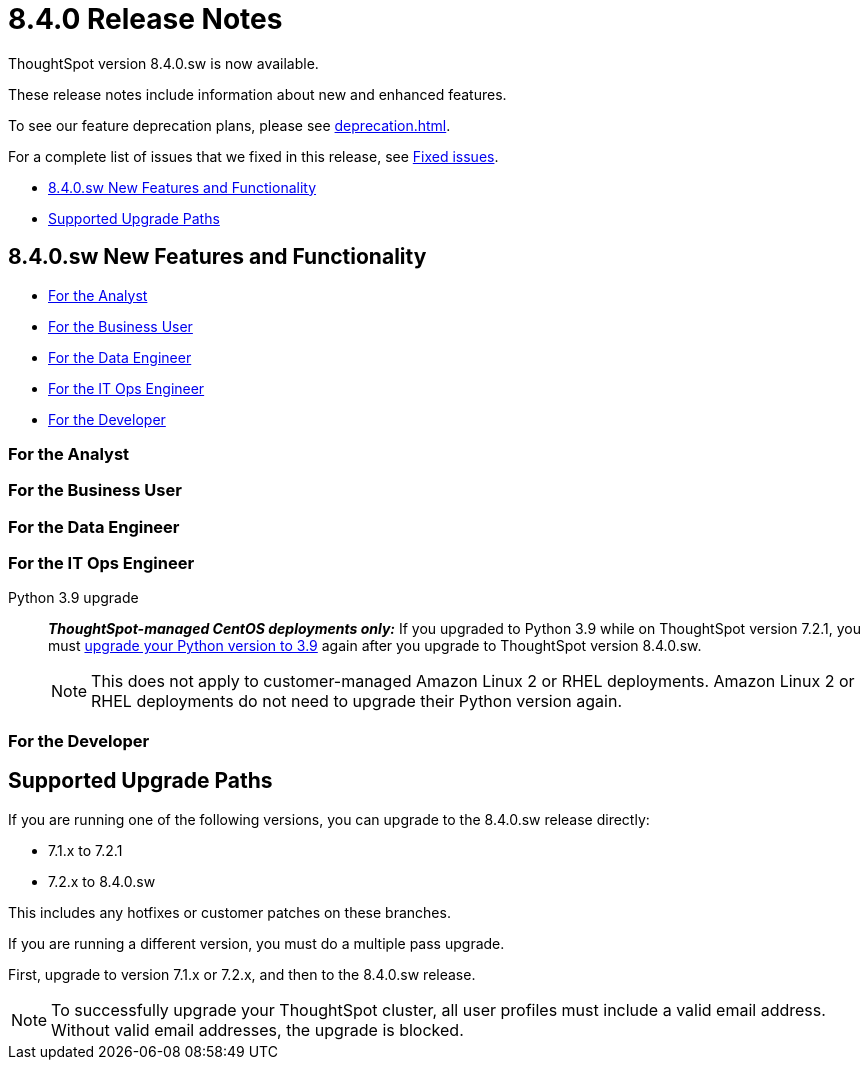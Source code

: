 = 8.4.0 Release Notes
:experimental:
:last_updated: 5/11/2022
:linkattrs:
:page-aliases: /release/notes.adoc

ThoughtSpot version 8.4.0.sw is now available.

These release notes include information about new and enhanced features.

To see our feature deprecation plans, please see xref:deprecation.adoc[].

For a complete list of issues that we fixed in this release, see xref:fixed.adoc#releases-8-4-x[Fixed issues].

* <<new-8-4-0,8.4.0.sw New Features and Functionality>>
* <<upgrade-paths,Supported Upgrade Paths>>

[#new-8-4-0]
== 8.4.0.sw New Features and Functionality

* <<analyst-8-4-0-sw,For the Analyst>>
* <<business-user-8-4-0-sw,For the Business User>>
* <<data-engineer-8-4-0-sw,For the Data Engineer>>
* <<it-ops-engineer-8-4-0-sw,For the IT Ops Engineer>>
* <<developer-8-4-0-sw,For the Developer>>

[#analyst-8-4-0-sw]
=== For the Analyst

[#business-user-8-4-0-sw]
=== For the Business User

[#data-engineer-8-4-0-sw]
=== For the Data Engineer

[#it-ops-engineer-8-4-0-sw]
=== For the IT Ops Engineer

Python 3.9 upgrade::
*_ThoughtSpot-managed CentOS deployments only:_* If you upgraded to Python 3.9 while on ThoughtSpot version 7.2.1, you must xref:python-upgrade.adoc[upgrade your Python version to 3.9] again after you upgrade to ThoughtSpot version 8.4.0.sw.
+
NOTE: This does not apply to customer-managed Amazon Linux 2 or RHEL deployments. Amazon Linux 2 or RHEL deployments do not need to upgrade their Python version again.

[#developer-8-4-0-sw]
=== For the Developer

[#upgrade-paths]
== Supported Upgrade Paths

If you are running one of the following versions, you can upgrade to the 8.4.0.sw release directly:

* 7.1.x to 7.2.1
* 7.2.x to 8.4.0.sw

This includes any hotfixes or customer patches on these branches.

If you are running a different version, you must do a multiple pass upgrade.

First, upgrade to version 7.1.x or 7.2.x, and then to the 8.4.0.sw release.

NOTE: To successfully upgrade your ThoughtSpot cluster, all user profiles must include a valid email address. Without valid email addresses, the upgrade is blocked.

